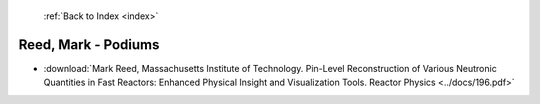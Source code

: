  :ref:`Back to Index <index>`

Reed, Mark - Podiums
--------------------

* :download:`Mark Reed, Massachusetts Institute of Technology. Pin-Level Reconstruction of Various Neutronic Quantities in Fast Reactors: Enhanced Physical Insight and Visualization Tools. Reactor Physics <../docs/196.pdf>`
